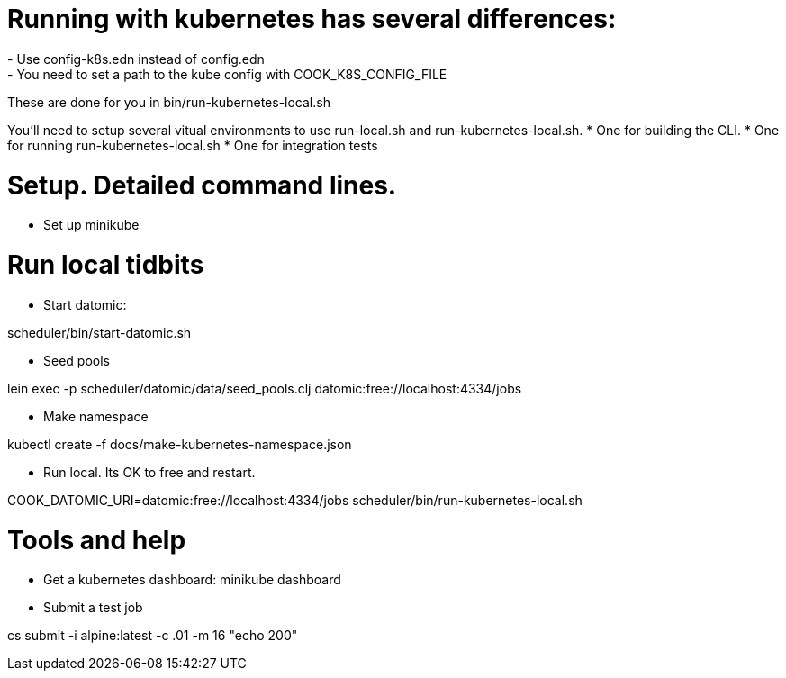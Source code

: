 # Running with kubernetes has several differences:
- Use config-k8s.edn instead of config.edn
- You need to set a path to the kube config with COOK_K8S_CONFIG_FILE

These are done for you in bin/run-kubernetes-local.sh


You'll need to setup several vitual environments to use run-local.sh and run-kubernetes-local.sh.
* One for building the CLI.
* One for running run-kubernetes-local.sh
* One for integration tests

# Setup. Detailed command lines.

- Set up minikube

# Run local tidbits

- Start datomic:

scheduler/bin/start-datomic.sh

- Seed pools

lein exec -p scheduler/datomic/data/seed_pools.clj datomic:free://localhost:4334/jobs

- Make namespace

kubectl create -f docs/make-kubernetes-namespace.json

- Run local. Its OK to free and restart.

COOK_DATOMIC_URI=datomic:free://localhost:4334/jobs scheduler/bin/run-kubernetes-local.sh

# Tools and help

- Get a kubernetes dashboard:
minikube dashboard

- Submit a test job

cs submit -i alpine:latest -c .01 -m 16 "echo 200" 
